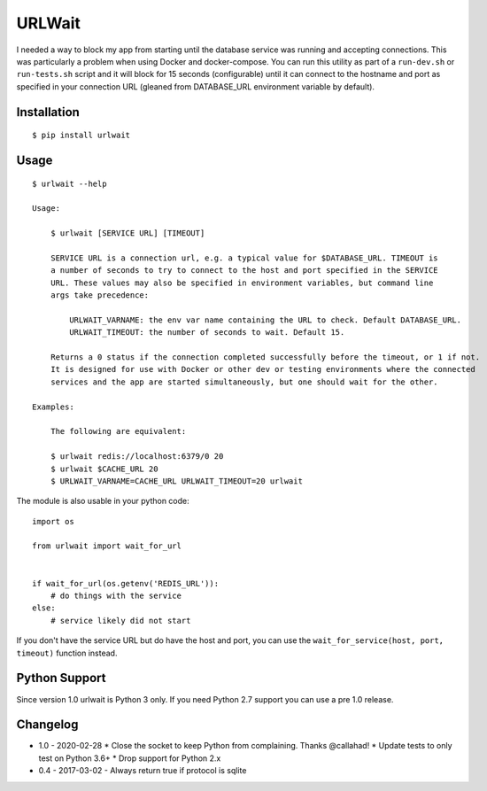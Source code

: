 =======
URLWait
=======

.. image:: https://img.shields.io/travis/pmac/urlwait.svg
   :target: https://travis-ci.org/pmac/urlwait/
.. image:: https://img.shields.io/pypi/v/urlwait.svg
   :target: https://pypi.python.org/pypi/urlwait

I needed a way to block my app from starting until the database service was running and
accepting connections. This was particularly a problem when using Docker and docker-compose.
You can run this utility as part of a ``run-dev.sh`` or ``run-tests.sh`` script and it will
block for 15 seconds (configurable) until it can connect to the hostname and port as specified
in your connection URL (gleaned from DATABASE_URL environment variable by default).

Installation
============

::

    $ pip install urlwait

Usage
=====

::

    $ urlwait --help

    Usage:

        $ urlwait [SERVICE URL] [TIMEOUT]

        SERVICE URL is a connection url, e.g. a typical value for $DATABASE_URL. TIMEOUT is
        a number of seconds to try to connect to the host and port specified in the SERVICE
        URL. These values may also be specified in environment variables, but command line
        args take precedence:

            URLWAIT_VARNAME: the env var name containing the URL to check. Default DATABASE_URL.
            URLWAIT_TIMEOUT: the number of seconds to wait. Default 15.

        Returns a 0 status if the connection completed successfully before the timeout, or 1 if not.
        It is designed for use with Docker or other dev or testing environments where the connected
        services and the app are started simultaneously, but one should wait for the other.

    Examples:

        The following are equivalent:

        $ urlwait redis://localhost:6379/0 20
        $ urlwait $CACHE_URL 20
        $ URLWAIT_VARNAME=CACHE_URL URLWAIT_TIMEOUT=20 urlwait

The module is also usable in your python code::

    import os

    from urlwait import wait_for_url


    if wait_for_url(os.getenv('REDIS_URL')):
        # do things with the service
    else:
        # service likely did not start

If you don't have the service URL but do have the host and port, you can use the
``wait_for_service(host, port, timeout)`` function instead.


Python Support
==============

Since version 1.0 urlwait is Python 3 only. If you need Python 2.7 support you can use a pre 1.0 release.

Changelog
=========

* 1.0 - 2020-02-28
  * Close the socket to keep Python from complaining. Thanks @callahad!
  * Update tests to only test on Python 3.6+
  * Drop support for Python 2.x
* 0.4 - 2017-03-02 - Always return true if protocol is sqlite

